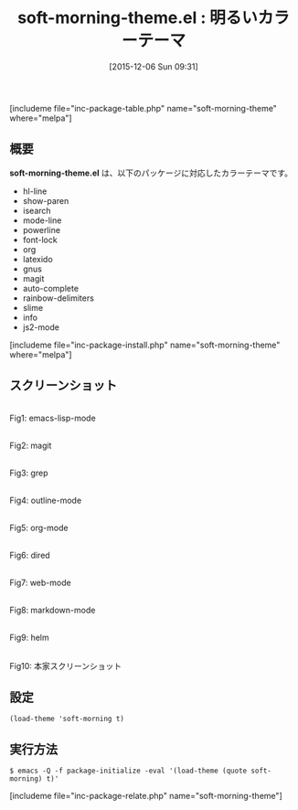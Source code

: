 #+BLOG: rubikitch
#+POSTID: 1287
#+BLOG: rubikitch
#+DATE: [2015-12-06 Sun 09:31]
#+PERMALINK: soft-morning-theme
#+OPTIONS: toc:nil num:nil todo:nil pri:nil tags:nil ^:nil \n:t -:nil
#+ISPAGE: nil
#+DESCRIPTION:
# (progn (erase-buffer)(find-file-hook--org2blog/wp-mode))
#+BLOG: rubikitch
#+CATEGORY: ライト
#+EL_PKG_NAME: soft-morning-theme
#+TAGS: 
#+EL_TITLE0: 明るいカラーテーマ
#+EL_URL: 
#+begin: org2blog
#+TITLE: soft-morning-theme.el : 明るいカラーテーマ
[includeme file="inc-package-table.php" name="soft-morning-theme" where="melpa"]

#+end:
** 概要
*soft-morning-theme.el* は、以下のパッケージに対応したカラーテーマです。
- hl-line
- show-paren
- isearch
- mode-line
- powerline
- font-lock
- org
- latexido
- gnus
- magit
- auto-complete
- rainbow-delimiters
- slime
- info
- js2-mode
[includeme file="inc-package-install.php" name="soft-morning-theme" where="melpa"]
** スクリーンショット
# (save-window-excursion (async-shell-command "emacs-test -eval '(load-theme (quote soft-morning) t)'"))
# (progn (forward-line 1)(shell-command "screenshot-time.rb org_theme_template" t))
#+ATTR_HTML: :width 480
[[file:/r/sync/screenshots/20151206093315.png]]
Fig1: emacs-lisp-mode

#+ATTR_HTML: :width 480
[[file:/r/sync/screenshots/20151206093320.png]]
Fig2: magit

#+ATTR_HTML: :width 480
[[file:/r/sync/screenshots/20151206093322.png]]
Fig3: grep

#+ATTR_HTML: :width 480
[[file:/r/sync/screenshots/20151206093324.png]]
Fig4: outline-mode

#+ATTR_HTML: :width 480
[[file:/r/sync/screenshots/20151206093327.png]]
Fig5: org-mode

#+ATTR_HTML: :width 480
[[file:/r/sync/screenshots/20151206093329.png]]
Fig6: dired

#+ATTR_HTML: :width 480
[[file:/r/sync/screenshots/20151206093331.png]]
Fig7: web-mode

#+ATTR_HTML: :width 480
[[file:/r/sync/screenshots/20151206093333.png]]
Fig8: markdown-mode

#+ATTR_HTML: :width 480
[[file:/r/sync/screenshots/20151206093337.png]]
Fig9: helm


#+ATTR_HTML: :width 480
[[https://github.com/mswift42/soft-morning-theme/raw/master/Screenshot.png]]
Fig10: 本家スクリーンショット



** 設定
#+BEGIN_SRC fundamental
(load-theme 'soft-morning t)
#+END_SRC

** 実行方法
#+BEGIN_EXAMPLE
$ emacs -Q -f package-initialize -eval '(load-theme (quote soft-morning) t)'
#+END_EXAMPLE

# (progn (forward-line 1)(shell-command "screenshot-time.rb org_template" t))
[includeme file="inc-package-relate.php" name="soft-morning-theme"]
